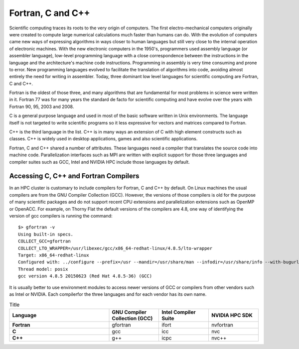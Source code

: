 .. _sp-fortran_c_cpp:

Fortran, C and C++
==================

Scientific computing traces its roots to the very origin of computers. 
The first electro-mechanical computers originally were created to compute large numerical calculations much faster than humans can do. 
With the evolution of computers came new ways of expressing algorithms in ways closer to human languages but still very close to the internal operation of electronic machines. 
With the new electronic computers in the 1950's, programmers used  assembly language (or assembler language), low-level programming language with a close correspondence between the instructions in the language and the architecture's machine code instructions.
Programming in assembly is very time consuming and prone to error. 
New programming languages evolved to facilitate the translation of algorithms into code, avoiding almost entirely the need for writing in assembler.
Today, three dominant low level languages for scientific computing are Fortran, C and C++.

Fortran is the oldest of those three, and many algorithms that are fundamental for most problems in science were written in it. 
Fortran 77 was for many years the standard de facto for scientific computing and have evolve over the years with Fortran 90, 95, 2003 and 2008.

C is a general purpose language and used in most of the basic software written in Unix environments. The language itself is not targeted to write scientific programs so it less expressive for vectors and matrices compared to Fortran.

C++ is the third language in the list. C++ is in many ways an extension of C with high element constructs such as classes. C++ is widely used in desktop applications, games and also scientific applications.

Fortran, C and C++ shared a number of attributes. These languages need a compiler that translates the source code into machine code. Parallelization interfaces such as MPI are written with explicit support for those three languages and compiler suites such as GCC, Intel and NVIDIA HPC include those languages by default.

Accessing C, C++ and Fortran Compilers
--------------------------------------

In an HPC cluster is customary to include compilers for Fortran, C and C++ by default. On Linux machines the usual compilers are from the GNU Compiler Collection (GCC). However, the versions of those compilers is old for the purpose of many scientific packages and do not support recent CPU extensions and parallelization extensions such as OpenMP or OpenACC. For example, on Thorny Flat the default versions of the compilers are 4.8, one way of identifying the version of gcc compilers is running the command::

  $> gfortran -v
  Using built-in specs.
  COLLECT_GCC=gfortran
  COLLECT_LTO_WRAPPER=/usr/libexec/gcc/x86_64-redhat-linux/4.8.5/lto-wrapper
  Target: x86_64-redhat-linux
  Configured with: ../configure --prefix=/usr --mandir=/usr/share/man --infodir=/usr/share/info --with-bugurl=http://bugzilla.redhat.com/bugzilla --enable-bootstrap --enable-shared --enable-threads=posix --enable-checking=release --with-system-zlib --enable-__cxa_atexit --disable-libunwind-exceptions --enable-gnu-unique-object --enable-linker-build-id --with-linker-hash-style=gnu --enable-languages=c,c++,objc,obj-c++,java,fortran,ada,go,lto --enable-plugin --enable-initfini-array --disable-libgcj --with-isl=/builddir/build/BUILD/gcc-4.8.5-20150702/obj-x86_64-redhat-linux/isl-install --with-cloog=/builddir/build/BUILD/gcc-4.8.5-20150702/obj-x86_64-redhat-linux/cloog-install --enable-gnu-indirect-function --with-tune=generic --with-arch_32=x86-64 --build=x86_64-redhat-linux
  Thread model: posix
  gcc version 4.8.5 20150623 (Red Hat 4.8.5-36) (GCC)

It is usually better to use environment modules to access newer versions of GCC or compilers from other vendors such as Intel or NVIDIA.
Each compilerfor the three languages and for each vendor has its own name.


.. list-table:: Title
   :widths: 50 25 25 25
   :header-rows: 1
   :stub-columns: 1

   * - Language
     - GNU Compiler Collection (GCC)
     - Intel Compiler Suite
     - NVIDIA HPC SDK
   * - Fortran
     - gfortran
     - ifort
     - nvfortran
   * - C
     - gcc
     - icc
     - nvc
   * - C++
     - g++
     - icpc
     - nvc++



